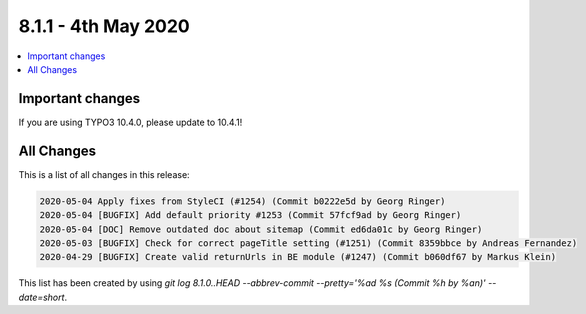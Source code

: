 8.1.1 - 4th May 2020
=======================

.. contents::
        :local:
        :depth: 3


Important changes
-----------------

If you are using TYPO3 10.4.0, please update to 10.4.1!

All Changes
-----------
This is a list of all changes in this release:

.. code-block:: none

   2020-05-04 Apply fixes from StyleCI (#1254) (Commit b0222e5d by Georg Ringer)
   2020-05-04 [BUGFIX] Add default priority #1253 (Commit 57fcf9ad by Georg Ringer)
   2020-05-04 [DOC] Remove outdated doc about sitemap (Commit ed6da01c by Georg Ringer)
   2020-05-03 [BUGFIX] Check for correct pageTitle setting (#1251) (Commit 8359bbce by Andreas Fernandez)
   2020-04-29 [BUGFIX] Create valid returnUrls in BE module (#1247) (Commit b060df67 by Markus Klein)


This list has been created by using `git log 8.1.0..HEAD --abbrev-commit --pretty='%ad %s (Commit %h by %an)' --date=short`.
